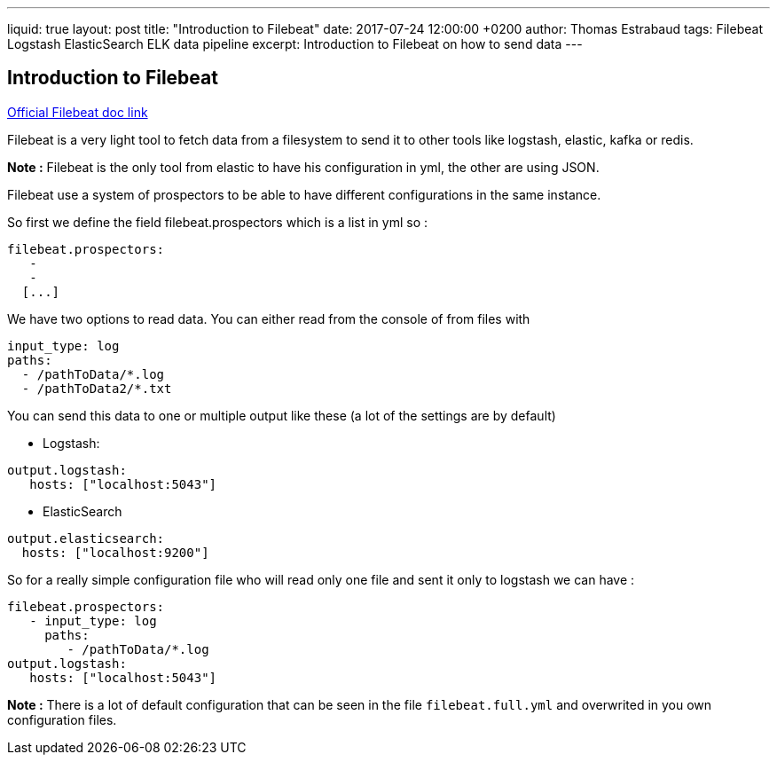 ---
liquid: true
layout: post
title:  "Introduction to Filebeat"
date:   2017-07-24 12:00:00 +0200
author: Thomas Estrabaud
tags: Filebeat Logstash ElasticSearch ELK data pipeline
excerpt: Introduction to Filebeat on how to send data
---

== Introduction to Filebeat

https://www.elastic.co/guide/en/beats/filebeat/current/configuring-howto-filebeat.html[Official Filebeat doc link]

Filebeat is a very light tool to fetch data from a filesystem to send it to other tools like logstash, elastic, kafka or redis.

*Note :* Filebeat is the only tool from elastic to have his configuration in yml, the other are using JSON.

Filebeat use a system of prospectors to be able to have different configurations in the same instance.

So first we define the field filebeat.prospectors which is a list in yml so :

----
filebeat.prospectors:
   -
   -
  [...]
----

We have two options to read data. You can either read from the console of from files with
----
input_type: log
paths:
  - /pathToData/*.log
  - /pathToData2/*.txt
----

You can send this data to one or multiple output like these (a lot of the settings are by default)

* Logstash:
----
output.logstash:
   hosts: ["localhost:5043"]
----

* ElasticSearch
----
output.elasticsearch:
  hosts: ["localhost:9200"]
----

So for a really simple configuration file who will read only one file and sent it only to logstash we can have :
----
filebeat.prospectors:
   - input_type: log
     paths:
        - /pathToData/*.log
output.logstash:
   hosts: ["localhost:5043"]
----

*Note :* There is a lot of default configuration that can be seen in the file ```filebeat.full.yml``` and overwrited in you own configuration files.
